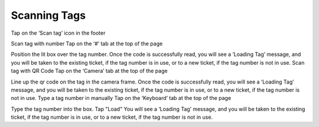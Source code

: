 .. _scan:

Scanning Tags
=============

Tap on the ‘Scan tag’ icon in the footer

Scan tag with number
Tap on the ‘#’ tab at the top of the page

Position the lit box over the tag number.
Once the code is successfully read, you will see a ‘Loading Tag’ message, and you will be taken to the existing ticket, if the tag number is in use, or to a new ticket, if the tag number is not in use.
Scan tag with QR Code
Tap on the ‘Camera’ tab at the top of the page

Line up the qr code on the tag in the camera frame.
Once the code is successfully read, you will see a ‘Loading Tag’ message, and you will be taken to the existing ticket, if the tag number is in use, or to a new ticket, if the tag number is not in use.
Type a tag number in manually
Tap on the ‘Keyboard’ tab at the top of the page

Type the tag number into the box.
Tap "Load"
You will see a ‘Loading Tag’ message, and you will be taken to the existing ticket, if the tag number is in use, or to a new ticket, if the tag number is not in use.
